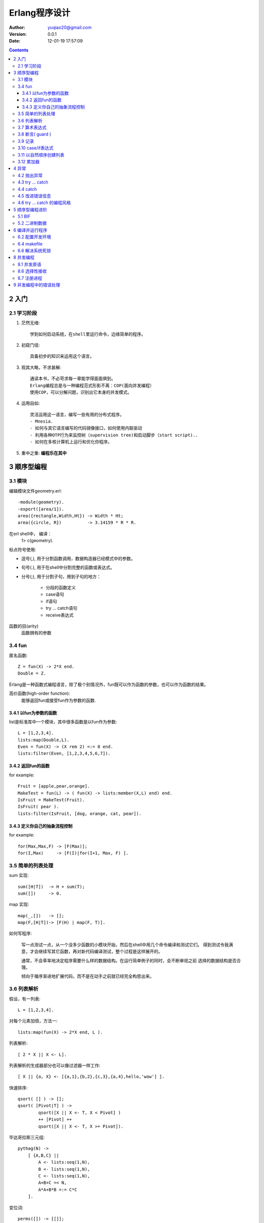 ============================
Erlang程序设计
============================

:author: yuqiao20@gmail.com
:version: 0.0.1
:Date:  12-01-19 17:57:09
         

.. contents::

2 入门
=======
2.1 学习阶段
------------------
1. 茫然无绪::

    学到如何启动系统，在shell里运行命令，边缘简单的程序。

2. 初窥门径::

    具备初步的知识来运用这个语言。

3. 观其大略，不求甚解::

    通读本书，不必苛求每一章能学得面面俱到。
    Erlang编程总是与一种编程范式形影不离：COP(面向并发编程）
    使用COP，可以分解问题，识别出它本身的并发模式。

4. 运用自如::
   
    灵活运用这一语言，编写一些有用的分布式程序。
    - Mnesia.
    - 如何与其它语言编写的代码镜像接口，如何使用内联驱动
    - 利用各种OTP行为来监控树（supervision tree)和启动脚步（start script)..
    - 如何在多核计算机上运行和优化你程序。

5. 重中之重: **编程乐在其中**

3 顺序型编程
===================
3.1 模块
------------
编辑模块文件geometry.erl::
    
    -module(geometry).
    -export([area/1]).
    area({rectangle,Width,Ht}) -> Width * Ht;
    area({circle, R})          -> 3.14159 * R * R.

在erl shell中， 编译：
    1> c(geometry).

标点符号使用:

- 逗号(,), 用于分割函数调用，数据构造器已经模式中的参数。
- 句号(.), 用于在shell中分割完整的函数或表达式。
- 分号(;), 用于分割子句，用到子句的地方：

    - 分段的函数定义
    - case语句
    - if语句
    - try ... catch语句
    - receive表达式

函数的目(arity)
    函数拥有的参数


3.4 fun
----------
匿名函数::

    Z = fun(X) -> 2*X end.
    Double = Z.

Erlang是一种函数式编程语言，除了极个别情况外，fun既可以作为函数的参数，也可以作为函数的结果。

高价函数(high-order function):
    能够返回fun或接受fun作为参数的函数.


3.4.1 以fun为参数的函数
~~~~~~~~~~~~~~~~~~~~~~~~~~~
list是标准库中一个模块，其中很多函数是以fun作为参数::

    L = [1,2,3,4].
    lists:map(Double,L).
    Even = fun(X) -> (X rem 2) =:= 0 end.
    lists:filter(Even, [1,2,3,4,5,6,7]).

3.4.2 返回fun的函数
~~~~~~~~~~~~~~~~~~~~~~~~~~~
for example::

    Fruit = [apple,pear,orange].
    MakeTest = fun(L) -> ( fun(X) -> lists:member(X,L) end) end.
    IsFruit = MakeTest(Fruit).
    IsFruit( pear ).
    lists:filter(IsFruit, [dog, orange, cat, pear]).

3.4.3 定义你自己的抽象流程控制
~~~~~~~~~~~~~~~~~~~~~~~~~~~~~~~~~
for example::

    for(Max,Max,F) -> [F(Max)];
    for(I,Max)     -> [F(I)|for(I+1, Max, F) ].

3.5 简单的列表处理
--------------------
sum 实现::

    sum([H|T])  -> H + sum(T);
    sum([])     -> 0.

map 实现::
    
    map(_,[])   -> [];
    map(F,[H|T])-> [F(H) | map(F, T)].

如何写程序:

    写一点测试一点，从一个没多少函数的小模块开始，然后在shell中用几个命令编译和测试它们。
    得到测试令我满意，才会继续写其它函数，再对新代码编译测试，整个过程是这样展开的。

    通常，不会草率地决定程序需要什么样的数据结构。在运行简单例子的同时，会不断审视之前
    选择的数据结构是否合理。

    倾向于循序渐进地扩展代码，而不是在动手之前就已经完全构思出来。


3.6 列表解析
-------------
假设，有一列表::

    L = [1,2,3,4].

对每个元素加倍，方法一::

    lists:map(fun(X) -> 2*X end, L ).

列表解析::

    [ 2 * X || X <- L].

列表解析的生成器部分也可以像过滤器一样工作::

    [ X || {a, X} <- [{a,1},{b,2},{c,3},{a,4},hello,'wow'] ].

快速排序::

    qsort( [] ) -> [];
    qsort( [Pivot|T] ) -> 
            qsort([X || X <- T, X < Pivot] )
            ++ [Pivot] ++
            qsort([X || X <- T, X >= Pivot]).

毕达哥拉斯三元组::

    pythag(N) ->
        [ {A,B,C} ||
            A <- lists:seq(1,N),
            B <- lists:seq(1,N),
            C <- lists:seq(1,N),
            A+B+C =< N,
            A*A+B*B =:= C*C
        ].

变位词::

    perms([]) -> [[]];
    perms[L)  -> [ [H|T] || H <- L, T<-perms( L -- [H] )].

3.7 算术表达式
---------------

3.8 断言( guard )
-----------------
guard是一种用于强化模式匹配的结构。
for exanmple::

    max(X,Y) when X>Y ->X;
    max(X,Y)          ->Y.

断言序列：
    以分号(;)分隔断言集合，表示or逻辑。以逗号(,)分隔表示and逻辑。

断言谓词：

- is_atom(X)
- is_binary(X)
- is_constant(X)
- is_float(X)
- is_function(X)
- is_function(X,N)
- is_integer(X)
- is_list(X)
- is_number(X)
- is_pid(X)
- is_port(X)
- is_reference(X)
- is_tuple(X)
- is_record(X,Tag,N)
- is_record(X,Tag)

断言BIF(build-in function):

- abs(X)
- element(N,X)
- float(X)
- hd(X)
- length(X)
- node()
- node(X)
- round(X)
- self()
- size(X)
- trunc(X)
- tl(X)

断言样例::

    f(X,Y) when is_integer(X), X>Y, Y < 6 -> ...


3.9 记录
---------
记录(record)提供一种方法把一个名称与元祖中的一个元素对应起来。

::
    -record(Name, {
                    %% the next two keys have default values,
                    key1 = Default1,
                    key2 = Default2,
                    key3,
                    ...
                  }).

例子("records.hrl")::

    -record(todo, {status=reminder, who=joe, text}).

读取记录的定义::

    rr("records.hrl").

创建和更新记录::

    X = #todo{}.
    X1 = #todo{status=urgent, text="Fix errata in book"}.
    X2 = X1#todo{status=done}.

从记录中提取字段值::

    #todo{who=W, text=Txt} = X2.
    X2#todo.text.

在函数中对记录进行模式匹配::

    clear_status(#todo{status=S, who=W} = R) ->
        %% Inside theses function S and W are bound to the field
        %% values in the record.
        %% 
        %% R is the *entire* record
        R#todo{status=finished}.
        %% ...

    do_something(X) when is_record(X, todo) -》
        %% ...

记录只是元祖的伪装, 用rf/1可以释放todo的定义::

    X2.
    rf(todo).
    X2.


3.10 case/if表达式
----------------------
case 语法::

    case Expression of
        Pattern1 [when Guard1] -> Expr_seq1;
        Pattern2 [when Guard2] -> Expr_seq2;
        ...
    end

if 语法::

    if
        Guard1 ->
            Expr_seq1;
        Guard2 ->
            Expr_seq2;
        ...
    end

3.11 以自然顺序创建列表
----------------------------------------
1. 总是在列表头部添加元素。
2. 从一个输入列表的头部提取元素，然后把它们加在一个输出列表的头部。
3. 若顺序至关重要，那么调用经过高度优化的lists:reverse/1.
   
避免使用：List ++ [H] , 极为低效的操作。

3.12 累加器
----------------------------------------
看 lib_misc_

.. _lib_misc: lib_misc.erl

4 异常
============
4.2 抛出异常
----------------
- exit(Why). 系统向所有与当前经常相连接的进程广播{'EXIT',Pid,Why}消息。
- throw(Why).
- erlang:error(Why).

4.3 try ... catch
-------------------
语法::

    try FuncOrExpressionSequece of
        Pattern1 [when Guard1] -> Expression1;
        Pattern2 [when Guard2] -> Expression2;
        ...
    catch
        ExceptionType: ExPattern1 [when ExGuard1] -> ExExpressions1;
        ExceptionType: ExPattern2 [when ExGuard2] -> ExExpressions2;
        ...
    after
        AfterExpressions
    end

缩减版本::

    try F
    catch
        ...
    end

try ... cateh的编程惯例. 

4.4 catch
---------
使用catch原语，当你捕获一个异常时这个异常会转化为描述错误的一个元祖。

4.5 改进错误信息
----------------------
erlang：error的另一个用处是提高错误信息的质量。

4.6 try ... catch 的编程风格
-------------------------------

5 顺序型编程进阶
================
5.1 BIF
-----------
BIF(内建函数):

1. tuple_to_list
2. time

5.2 二进制数据
------------------
比特语法::

    <<>>
    <<E1, E2, ...,En>>

每个元素Ei代表一个单独区块， 有以下几种形式::

    Ei = Value |
         Value:Size |
         Value/TypeSpecifierList | 
         Value:Size/TypeSpecifierList

    
<<5,10,20>>

6 编译并运行程序
====================
6.2 配置开发环境
-----------------
获取当前加载路径::

    code:get_path().

操作加载路径::

    code:add_patha(Dir).
    code:add_pathz(Dir).

查看::
    
    code:all_loaded().
    code:clash().

或者::

    erl -pa Dir1 Dir2 ... -pz DirK1 -pz DirK2


6.4 makefile
------------
makefile模板::

    .SUFFIXES: .erl .beam

    .erl.beam:
        erlc -W $<

    ERL = erl -boot start_clean

    MODS = hello

    all: compile
        ${ERL} -pa '~/source/life/docs/Erlang' -s hello start

    compile: ${MODS:%=%.beam}

    clean:
        rm -rf *.beam erl_crash.dump

6.6 解决系统死锁
-------------------

8 并发编程
=============
8.1 并发原语
--------------
- Pid = spawn(Fun)
- Pid ! Message
- Pid1!Pid2!..!M
- receive ... end::

    receive

        Pattern1 [when Guard1] ->
            Expression1;
        Pattern2 [when Guard2] ->
            Expression2;
        ...
    after Time ->
        Expressions
    end

8.5 带超时的receive
sleep(T)::

    sleep(T) ->
        receive
        after T ->
            true
        end.

计数器::

    -module(stimer).
    -export([start/2, cancel/1]).

    start(Time, Fun) -> spawn(fun() -> timer(Time, Fun) end).

    cancel(Pid) -> Pid ! cancel.

    timer(Time, Fun) ->
        receive
            cancel ->
                void
        after Time ->
            Fun()
        end.

8.6 选择性接收
---------------
每一个进程都有与之相应的邮箱。当想进程放送消息时， 消息就送入邮箱之中。

receive的内部工作机制:

1. 进入一个receive语句时，就启动一个定时器（只在表达式中有after语句）.
#. 从邮箱中取出第一个消息时， 然后尝试对Pattern1,pattern2等进行模式匹配。若匹配程，消息就从邮箱中上次，对应模式之后的表达式就会被求值。
#. 若邮箱中的第一个消息不能匹配receive语句的任何一个模式，那么就会将第一个消息从邮箱中删除并送入一个'保存队列', 然后继续尝试邮箱中的第二个消息。这个过程会不断重复，直到找到匹配的消息或者邮箱中的所有消息全都检查完毕。
#. 若邮箱中所有的消息都不能匹配，那么就挂起经常，直到下一次又有新的消息进入邮箱时再对进程进行重新调度执行。
#. 一个消息若被匹配，那么存入保存队列中的所有消息就会按照它们到达进程的时间先后顺序重新放回到邮箱中。
#. 如果在我们等待一个消息时触发了计时器，那么对表达式ExpressionTimout求职后把存入保存队列中的所有消息按照它们到达进程的时间顺序放回邮箱中。


8.7 注册进程
----------------
管理注册进程BIF:

- register(AnAtom, Pid)
- unregister(AnAtom)
- whereis(AnAtom) -> Pid | undefiened
- registered() -> [AnAtom:atom()], 返回系统中所有已经注册的名称列表。


9 并发编程中的错误处理
=======================
